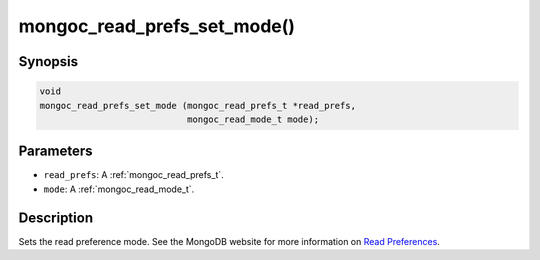 .. _mongoc_read_prefs_set_mode:

mongoc_read_prefs_set_mode()
============================

Synopsis
--------

.. code-block:: c

  void
  mongoc_read_prefs_set_mode (mongoc_read_prefs_t *read_prefs,
                              mongoc_read_mode_t mode);

Parameters
----------

* ``read_prefs``: A :ref:`mongoc_read_prefs_t`.
* ``mode``: A :ref:`mongoc_read_mode_t`.

Description
-----------

Sets the read preference mode. See the MongoDB website for more information on `Read Preferences <https://www.mongodb.com/docs/manual/core/read-preference/>`_.

